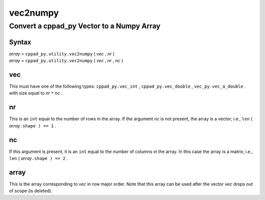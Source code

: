.. _vec2numpy-name:

!!!!!!!!!
vec2numpy
!!!!!!!!!

.. raw:: html

   <a href="_sources/vec2numpy.rst.txt">View page source</a>

.. meta::
   :keywords: vec2numpy, convert, cppad_py, vector, to, numpy, array

.. index:: vec2numpy, convert, cppad_py, vector, to, numpy, array

.. _vec2numpy-title:

Convert a cppad_py Vector to a Numpy Array
##########################################

.. meta::
   :keywords: syntax

.. index:: syntax

.. _vec2numpy@Syntax:

Syntax
******

| *array* =  ``cppad_py.utility.vec2numpy`` ( *vec* , *nr* )
| *array* =  ``cppad_py.utility.vec2numpy`` ( *vec* , *nr* , *nc* )

.. meta::
   :keywords: vec

.. index:: vec

.. _vec2numpy@vec:

vec
***
This must have one of the following types:
``cppad_py.vec_int`` ,
``cppad_py.vec_double`` ,
``vec_py.vec_a_double`` .
with size equal to *nr* ``*`` *nc* .

.. meta::
   :keywords: nr

.. index:: nr

.. _vec2numpy@nr:

nr
**
This is an ``int`` equal to the number of rows in the array.
If the argument *nc* is not present, the array is a vector; i.e.,
``len`` ( *array*\ ``.shape ) == 1`` .

.. meta::
   :keywords: nc

.. index:: nc

.. _vec2numpy@nc:

nc
**
If this argument is present,
it is an ``int`` equal to the number of columns in the array.
In this case the array is a matrix; i.e.,
``len`` ( *array*\ ``.shape ) == 2`` .

.. meta::
   :keywords: array

.. index:: array

.. _vec2numpy@array:

array
*****
This is the array corresponding to *vec* in row major order.
Note that this array can be used after the vector *vec* drops
out of scope (is deleted).
